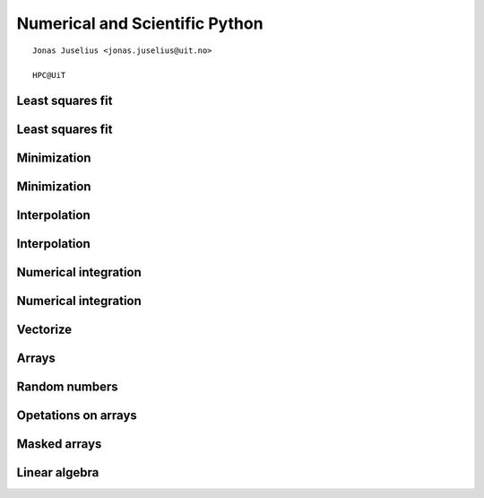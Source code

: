 .. role:: cover

=========================================
:cover:`Numerical and Scientific Python`
=========================================

.. class:: cover

    ::

        Jonas Juselius <jonas.juselius@uit.no>
    
        HPC@UiT

.. raw:: pdf

   Transition Dissolve 1
   SetPageCounter 0
   PageBreak oneColumn

Least squares fit
----------------------------------------------------------------------
.. code-block:: python
    :linenos:
    :include: least_square.py

Least squares fit
----------------------------------------------------------------------
.. image:: least_squares.png
    :scale: 75%

Minimization
----------------------------------------------------------------------
.. code-block:: python
    :linenos:
    :include: minimize.py

Minimization
----------------------------------------------------------------------
.. image:: minimization.png
    :scale: 75%

Interpolation
----------------------------------------------------------------------
.. code-block:: python
    :linenos:
    :include: interpolate.py

Interpolation
----------------------------------------------------------------------
.. image:: interpolation.png
    :scale: 75%

Numerical integration
----------------------------------------------------------------------
.. code-block:: python
    :linenos:
    :include: quadrature.py

Numerical integration
----------------------------------------------------------------------
.. image:: quadrature.png
    :scale: 75%

Vectorize
----------------------------------------------------------------------
.. code-block:: python
    :linenos:
    :include: vectorize.py

Arrays
----------------------------------------------------------------------
.. code-block:: python
    :linenos:
    :include: array.py

Random numbers
----------------------------------------------------------------------
.. code-block:: python
    :linenos:
    :include: random_numbers.py

Opetations on arrays
----------------------------------------------------------------------
.. code-block:: python
    :linenos:
    :include: operators.py

Masked arrays
----------------------------------------------------------------------
.. code-block:: python
    :linenos:
    :include: mask.py

Linear algebra
----------------------------------------------------------------------
.. code-block:: python
    :linenos:
    :include: linalg.py

